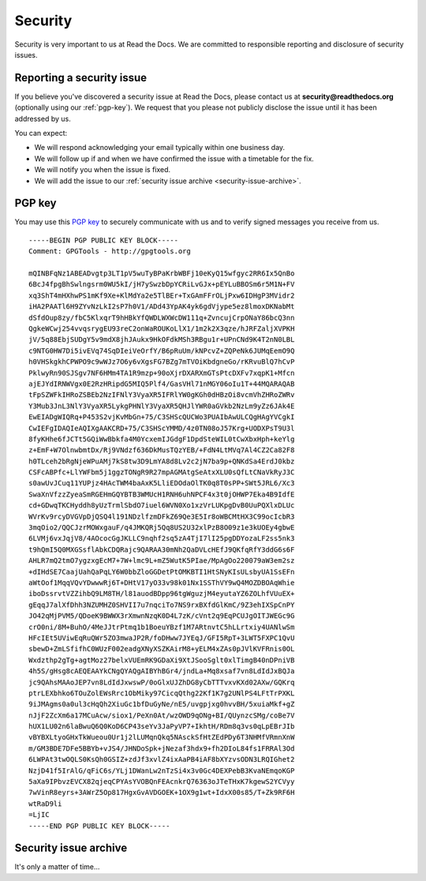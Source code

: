 Security
========

Security is very important to us at Read the Docs. We are committed to responsible reporting and disclosure of security issues.

Reporting a security issue
~~~~~~~~~~~~~~~~~~~~~~~~~~

If you believe you've discovered a security issue at Read the Docs, please contact us at **security@readthedocs.org** (optionally using our :ref:`pgp-key`). We request that you please not publicly disclose the issue until it has been addressed by us.

You can expect:

* We will respond acknowledging your email typically within one business day.
* We will follow up if and when we have confirmed the issue with a timetable for the fix.
* We will notify you when the issue is fixed.
* We will add the issue to our :ref:`security issue archive <security-issue-archive>`.

.. _pgp-key:

PGP key
~~~~~~~

You may use this `PGP key`_ to securely communicate with us and to verify signed messages you receive from us.

.. _PGP key: https://pgp.mit.edu/pks/lookup?op=vindex&search=0xFEEF9FC2DD21D271

::

    -----BEGIN PGP PUBLIC KEY BLOCK-----
    Comment: GPGTools - http://gpgtools.org

    mQINBFqNz1ABEADvgtp3LT1pV5wuTyBPaKrbWBFj10eKyQ15wfgyc2RR6Ix5QnBo
    6BcJ4fpgBhSwlngsrm0WU5kI/jH7ySwzbDpYCRiLvGJx+pEYLuBBOSm6r5M1N+FV
    xq3ShT4mHXhwPS1mKf9Xe+KlMdYa2e5TlBEr+TxGAmFFrOLjPxw6IDHgP3MVidr2
    iHA2PAATl6H9ZYvNzLkI2sP7h0V1/ADd43YpAK4yk6gdVjype5ez8lmoxDKNabMt
    dSfdOup8zy/fbC5KlxqrT9hHBkYfQWDLWXWcDW111q+ZvncujCrpONaY86bcQ3nn
    QgkeWCwj254vvqsrygEU93reC2onWaROUKoLlX1/1m2k2X3qze/hJRFZaljXVPKH
    jV/5q88EbjSUDgY5v9mdX8jhJAukx9HkOFdkMSh3RBgu1r+UPnCNd9K4T2nN0LBL
    c9NTG0HW7Di5ivEVq74SqDIeiVeOrfY/B6pRuUm/kNPcvZ+ZQPeNk6JUMqEemO9Q
    h0VHSkgkhCPWPO9c9wWJz7O6y6vXgsFG7BZg7mTVOiKbdgneGo/rKRvuBlQ7hCvP
    PklwyRn90SJSgv7NF6HMm4TA1R9mzp+90oXjrDXARXmGTsPtcDXFv7xqpK1+Mfcn
    ajEJYdIRNWVgx0E2RzHRipdG5MIQ5Plf4/GasVHl71nMGY06oIu1T+44MQARAQAB
    tFpSZWFkIHRoZSBEb2NzIFNlY3VyaXR5IFRlYW0gKGh0dHBzOi8vcmVhZHRoZWRv
    Y3Mub3JnL3NlY3VyaXR5LykgPHNlY3VyaXR5QHJlYWR0aGVkb2NzLm9yZz6JAk4E
    EwEIADgWIQRq+P453S2vjKvMbGn+75/C3SHScQUCWo3PUAIbAwULCQgHAgYVCgkI
    CwIEFgIDAQIeAQIXgAAKCRD+75/C3SHScYMMD/4z0TN08oJ57Krg+UODXPsT9U3l
    8fyKHhe6fJCTt5GQiWwBbkfa4M0YcxemIJGdgF1DpdSteWIL0tCwXbxHph+keYlg
    z+EmF+W7OlnwbmtDx/Rj9VNdzf636DkMusTQzYEB/+FdN4LtMVq7Al4CZ2Ca82F8
    h0TLceh2bRgNjeWPuAMj7kS8tw3D9LmYA8d8Lv2c2jN7ba9p+QNKdSa4ErdJ0kbz
    CSFcABPfc+LlYWFbm5j1ggzTONgR9R27mpAGMAtgSeAtxXLU0sQfLtCNaVkRyJ3C
    s0awUvJCuq11YUPjz4HAcTWM4baAxK5LliEDOdaOlTK0q8T0sPP+SWt5JRL6/Xc3
    SwaXnVfzzZyeaSmRGEHmGQYBTB3WMUcH1RNH6uhNPCF4x3t0jOHWP7Eka4B9IdfE
    cd+GDwqTKCHyddh8yUzTrmlSbdO7iuel6WVN0Xo1xzVrLUKpgDvB0UuPQXlxDLUc
    WVrKv9rcyDVGVpDjQSQ4l191NDzlfzmDFkZ69Qe3E5Ir8oWBCMtHX3C99ocIcbR3
    3mqOio2/QQCJzrMOWxgauF/q4JMKQRj5Qq8US2U32xlPzB8O09z1e3kUOEy4gbwE
    6LVMj6vxJqjV8/4AOcocGgJKLLC9nqhf2sq5zA4TjI7lI25pgDDYozaLF2ss5nk3
    t9hQmI5Q0MXGSsflAbkCDQRajc9QARAA30mNh2QaDVLcHEfJ9QKfqRfY3ddG6s6F
    AHLR7mQ2tmO7ygzxgEcM7+7W+lmc9L+mZ5WutK5PIae/MpAgOo220079aW3em2sz
    +dIHdSE7CaajUahQaPqLY6W0bbZloGGDetPtOMKBTI1HtSNyKIsULsbyUA1SsEFn
    aWtOof1MqqVQvYDwwwRj6T+DHtV17yO33v98k01Nx1SSThVY9wQ4MOZDBOAqWhie
    iboDssrvtVZZihbQ9LM8TH/l81auodBDpp96tgWguzjM4eyutaYZ6ZOLhfVUuEX+
    gEqqJ7alXfDhh3NZUMHZ0SHVII7u7nqciTo7NS9rxBXfdGlKmC/9Z3ehIXSpCnPY
    JO42qMjPVM5/QDoeK9BWWX3rXmwnNzqK0D4L7zK/cVnt2q9EqPCUJgOITJWEGc9G
    crO0ni/8M+BuhO/4MeJJtrPtmq1b1BoeuYBzf1M7ARtnvtC5hLLrtxiy4UANlwSm
    HFcIEt5UViwEqRuQWr5ZO3mwaJP2R/foDHww7JYEqJ/GFI5RpT+3LWT5FXPC1QvU
    sbewD+ZmLSfifhC0WUzF002eadgXNyXSZKAirM8+yELM4xZAs0pJVlKVFRnis0OL
    Wxdzthp2gTg+agtMoz27belxVUEmRK9GDaXi9XtJSooSglt0xlTimgB40nDPniVB
    4h5S/gHsg8cAEQEAAYkCNgQYAQgAIBYhBGr4/jndLa+Mq8xsaf7vn8LdIdJxBQJa
    jc9QAhsMAAoJEP7vn8LdIdJxwswP/0oGlxUJZhDG8yCbTTTvxvKXd02AXw/GQKrq
    ptrLEXbhko6TOuZolEWsRrc1ObMiky97CicqQthg22Kf1K7g2UNlPS4LFtTrPXKL
    9iJMAgms0a0ul3cHqQh2XiuGc1bfDuGyNe/nE5/uvgpjxg0hvvBH/5xuiaMkf+gZ
    nJjF2ZcXm6a17MCuAcw/siox1/PeXn0At/wzOWD9qONg+BI/QUynzcSMg/coBe7V
    hUX1LU02n6laBwuQ6Q0KoD6CP43seYv3JaPyVP7+IkhtH/RDm8q3vs0qLpEBrJIb
    vBYBXLtyoGHxTkWueou0Ur1j2lLUMqnQkq5NAsckSfHtZEdPDy6T3NHMfVRmnXnW
    m/GM3BDE7DFe5BBYb+vJS4/JHNDoSpk+jNezaf3hdx9+fh2DIoL84fs1FRRAl3Od
    6LWPAt3twOQLS0KsQh0GSIZ+zdJf3xvlZ4ixAaPB4iAF8bXYzvsODN3LRQIGhet2
    NzjD41f5IrAlG/qFiC6s/YLj1DWanLw2nTzSi4x3v0Gc4DEXPebB3KvaNEmqoKGP
    5aXa9IPbvzEVCX82qjeqCPYAsYVOBQnFEAcnkrQ76363oJTeTHxK7kgewS2YCVyy
    7wVinR8eyrs+3AWrZ5Op817HgxGvAVDGOEK+1OX9g1wt+IdxX00s85/T+Zk9RF6H
    wtRaD9li
    =LjIC
    -----END PGP PUBLIC KEY BLOCK-----

.. _security-issue-archive:

Security issue archive
~~~~~~~~~~~~~~~~~~~~~~

It's only a matter of time...